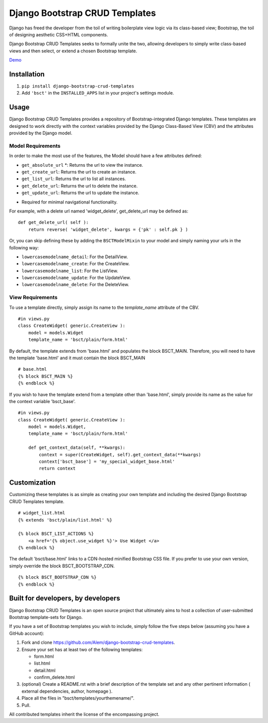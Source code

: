 ===============================
Django Bootstrap CRUD Templates
===============================

Django has freed the developer from the toil of writing boilerplate view logic
via its class-based view; Bootstrap, the toil of designing aesthetic CSS+HTML
components.

Django Bootstrap CRUD Templates seeks to formally unite the two, allowing
developers to simply write class-based views and then select, or extend a chosen
Bootstrap template.

Demo_

.. _Demo: http://bsct-demo.cidola.com/widget/list


Installation
-------------
1. ``pip install django-bootstrap-crud-templates``
2. Add ``'bsct'`` in the ``INSTALLED_APPS`` list in your project's settings module.

Usage
-----

Django Bootstrap CRUD Templates provides a repository of Bootstrap-integrated Django
templates. These templates are designed to work directly with the context
variables provided by the Django Class-Based View (CBV) and the attributes
provided by the Django model.

Model Requirements
~~~~~~~~~~~~~~~~~~

In order to make the most use of the features, the Model should have a few
attributes defined:
    
- ``get_absolute_url`` *: Returns the url to view the instance.
- ``get_create_url``: Returns the url to create an instance.
- ``get_list_url``: Returns the url to list all instances.
- ``get_delete_url``: Returns the url to delete the instance.
- ``get_update_url``: Returns the url to update the instance.

* Required for minimal navigational functionality.

For example, with a delete url named 'widget_delete', get_delete_url may be
defined as: ::
    
    def get_delete_url( self ):
        return reverse( 'widget_delete', kwargs = {'pk' : self.pk } )

Or, you can skip defining these by adding the ``BSCTModelMixin`` to your model and
simply naming your urls in the following way:

- ``lowercasemodelname_detail``: For the DetailView.
- ``lowercasemodelname_create``: For the CreateView.
- ``lowercasemodelname_list``: For the ListView.
- ``lowercasemodelname_update``: For the UpdateView.
- ``lowercasemodelname_delete``: For the DeleteView.


View Requirements
~~~~~~~~~~~~~~~~~
To use a template directly, simply assign its name to the `template_name`
attribute of the CBV. ::

    #in views.py
    class CreateWidget( generic.CreateView ):
        model = models.Widget
        template_name = 'bsct/plain/form.html'

By default, the template extends from 'base.html' and populates the 
block BSCT_MAIN. Therefore, you will need to have the template 'base.html'
and it must contain the block BSCT_MAIN ::
    
    # base.html
    {% block BSCT_MAIN %}
    {% endblock %}

If you wish to have the template extend from a template other than 'base.html',
simply provide its name as the value for the context variable 'bsct_base'. ::

    #in views.py
    class CreateWidget( generic.CreateView ):
        model = models.Widget,
        template_name = 'bsct/plain/form.html'
        
        def get_context_data(self, **kwargs):
            context = super(CreateWidget, self).get_context_data(**kwargs)
            context['bsct_base'] = 'my_special_widget_base.html'
            return context

Customization
-------------
Customizing these templates is as simple as creating your own template and
including the desired Django Bootstrap CRUD Templates template. ::

    # widget_list.html
    {% extends 'bsct/plain/list.html' %}

    {% block BSCT_LIST_ACTIONS %}
        <a href='{% object.use_widget %}'> Use Widget </a>   
    {% endblock %}

The default 'bsct/base.html' links to a CDN-hosted minified Bootstrap
CSS file. If you prefer to use your own version, simply override the block
BSCT_BOOTSTRAP_CDN. ::

    {% block BSCT_BOOTSTRAP_CDN %}
    {% endblock %}

Built for developers, by developers
-----------------------------------
Django Bootstrap CRUD Templates is an open source project that ultimately aims to
host a collection of user-submitted Bootstrap template-sets for Django. 

If you have a set of Bootstrap templates you wish to include, simply 
follow the five steps below (assuming you have a GitHub account):

1. Fork and clone https://github.com/Alem/django-bootstrap-crud-templates.
2. Ensure your set has at least two of the following templates:

   - form.html
   - list.html
   - detail.html
   - confirm_delete.html 

3. (optional) Create a README.rst with a brief description of the template set and any other pertinent information ( external dependencies, author, homepage ).

4. Place all the files in "bsct/templates/yourthemename/".

5. Pull.

All contributed templates inherit the license of the encompassing project.

